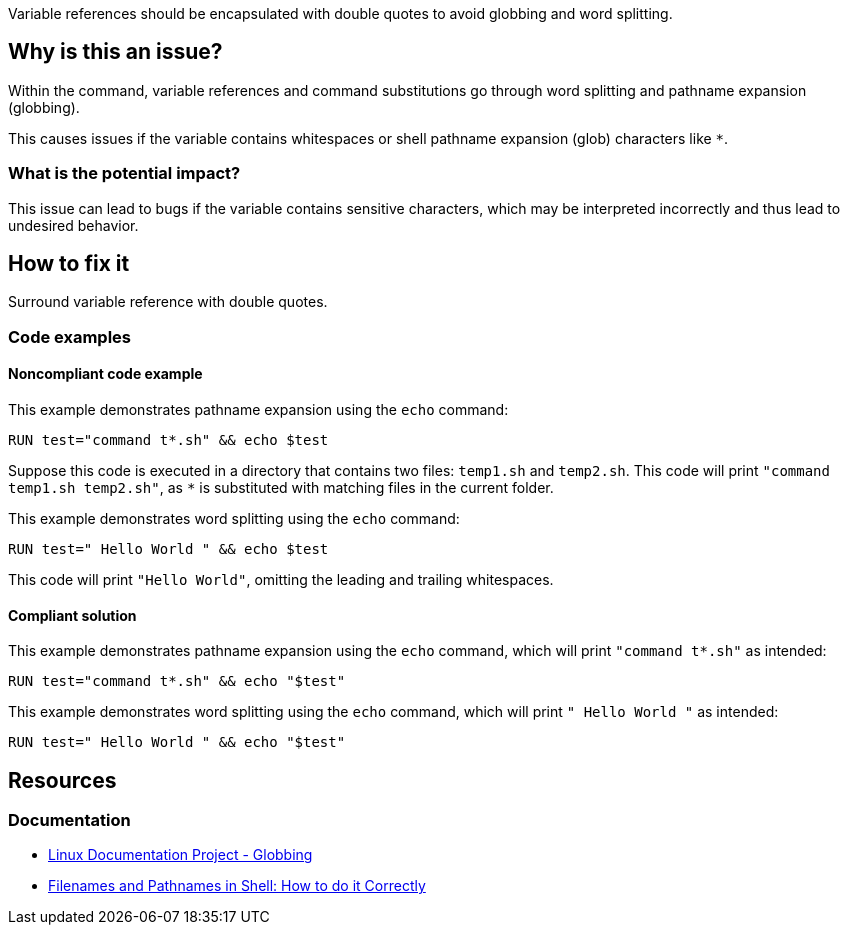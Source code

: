 Variable references should be encapsulated with double quotes to avoid globbing and word splitting.

== Why is this an issue?

Within the command, variable references and command substitutions go through word splitting and pathname expansion (globbing).

This causes issues if the variable contains whitespaces or shell pathname expansion (glob) characters like `*`.

=== What is the potential impact?

This issue can lead to bugs if the variable contains sensitive characters, which may be interpreted incorrectly and thus lead to undesired behavior.

== How to fix it

Surround variable reference with double quotes.

=== Code examples

==== Noncompliant code example

This example demonstrates pathname expansion using the `echo` command:
[source,docker,diff-id=1,diff-type=noncompliant]
----
RUN test="command t*.sh" && echo $test
----
Suppose this code is executed in a directory that contains two files: `temp1.sh` and `temp2.sh`. This code will print `"command temp1.sh temp2.sh"`,
as `*` is substituted with matching files in the current folder.

This example demonstrates word splitting using the `echo` command:
[source,docker,diff-id=2,diff-type=noncompliant]
----
RUN test=" Hello World " && echo $test
----
This code will print `"Hello World"`, omitting the leading and trailing whitespaces.

==== Compliant solution

This example demonstrates pathname expansion using the `echo` command, which will print ``++"command t*.sh"++`` as intended:
[source,docker,diff-id=1,diff-type=compliant]
----
RUN test="command t*.sh" && echo "$test"
----

This example demonstrates word splitting using the `echo` command, which will print `" Hello World "` as intended:
[source,docker,diff-id=2,diff-type=compliant]
----
RUN test=" Hello World " && echo "$test"
----


== Resources

=== Documentation

* https://tldp.org/LDP/abs/html/globbingref.html[Linux Documentation Project - Globbing]
* https://dwheeler.com/essays/filenames-in-shell.html#doublequote[Filenames and Pathnames in Shell: How to do it Correctly]

ifdef::env-github,rspecator-view[]
'''
== Implementation Specification
(visible only on this page)

=== Message

Surround this variable with double quotes; otherwise, it can lead to unexpected behavior.

=== Highlighting

Highlight the entire command which is using unquoted variables.

'''
endif::env-github,rspecator-view[]
